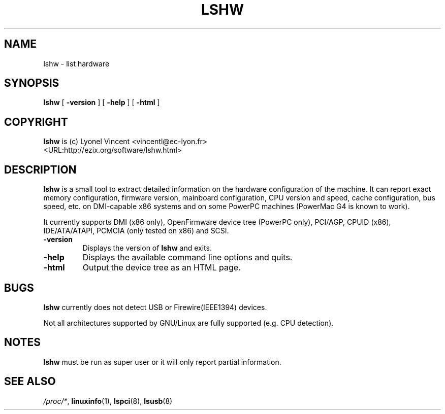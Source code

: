 .\" This manpage has been automatically generated by docbook2man 
.\" from a DocBook document.  This tool can be found at:
.\" <http://shell.ipoline.com/~elmert/comp/docbook2X/> 
.\" Please send any bug reports, improvements, comments, patches, 
.\" etc. to Steve Cheng <steve@ggi-project.org>.
.TH "LSHW" "1" "09 March 2003" "$Name:  $" ""
.SH NAME
lshw \- list hardware
.SH SYNOPSIS

\fBlshw\fR [ \fB-version\fR ] [ \fB-help\fR ] [ \fB-html\fR ]

.SH "COPYRIGHT"
.PP
\fBlshw\fR is (c) Lyonel Vincent 
<vincentl@ec-lyon.fr>
 <URL:http://ezix.org/software/lshw.html>
.SH "DESCRIPTION"
.PP

\fBlshw\fR
is a small tool to extract detailed information on the hardware
configuration of the machine. It can report exact memory
configuration, firmware version, mainboard configuration, 
CPU version
and speed, cache configuration, bus speed, etc. on 
DMI-capable x86
systems and on some PowerPC
machines (PowerMac G4 is known to work).
.PP
It currently supports DMI (x86 only), OpenFirmware device tree (PowerPC only),
PCI/AGP, CPUID (x86), IDE/ATA/ATAPI, PCMCIA (only tested on x86) and SCSI.
.PP
.TP
\fB-version\fR
Displays the version of \fBlshw\fR and exits.
.TP
\fB-help\fR
Displays the available command line options and quits.
.TP
\fB-html\fR
Output the device tree as an HTML page.
.SH "BUGS"
.PP
\fBlshw\fR currently does not detect 
USB or Firewire(IEEE1394) devices.
.PP
Not all architectures supported by GNU/Linux are fully supported (e.g.
CPU detection).
.SH "NOTES"
.PP
\fBlshw\fR must be run as super user or it will only report
partial information.
.SH "SEE ALSO"
.PP
\fI/proc/*\fR, \fBlinuxinfo\fR(1), \fBlspci\fR(8), \fBlsusb\fR(8)
